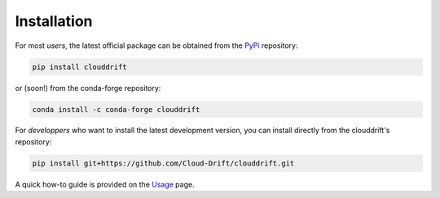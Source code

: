 .. _install:

Installation
=============

For most *users*, the latest official package can be obtained from the `PyPi <pypi.org/project/clouddrift/>`_ repository: 

.. code-block:: text

  pip install clouddrift

or (soon!) from the conda-forge repository:

.. code-block:: text

  conda install -c conda-forge clouddrift

For *developpers* who want to install the latest development version, you can install directly from the clouddrift's repository:

.. code-block:: text

  pip install git+https://github.com/Cloud-Drift/clouddrift.git

A quick how-to guide is provided on the `Usage <https://cloud-drift.github.io/clouddrift/usage.html>`_ page.